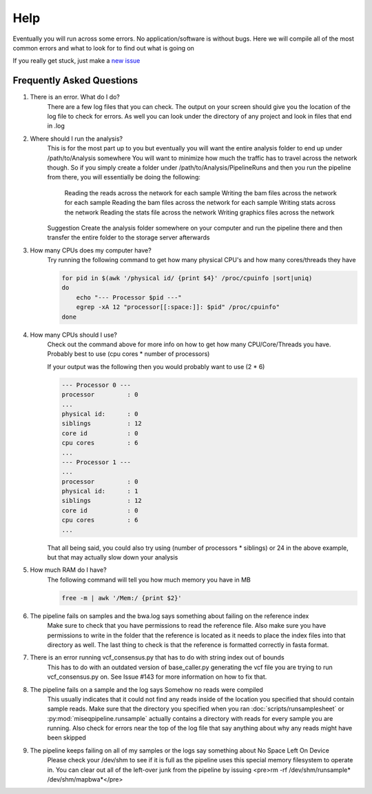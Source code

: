 ====
Help
====

Eventually you will run across some errors. No application/software is without bugs.
Here we will compile all of the most common errors and what to look for to find out what is going on

If you really get stuck, just make a `new issue <https://github.com/VDBWRAIR/miseqpipeline/issues/new>`_

.. _faq:

Frequently Asked Questions
--------------------------

#. There is an error. What do I do?
    There are a few log files that you can check. The output on your screen should give you the location of the log file to check for errors. As well you can look under the directory of any project and look in files that end in .log
#. Where should I run the analysis?
    This is for the most part up to you but eventually you will want the entire analysis folder to end up under /path/to/Analysis somewhere
    You will want to minimize how much the traffic has to travel across the network though. So if you simply create a folder under /path/to/Analysis/PipelineRuns and then you run the pipeline from there, you will essentially be doing the following:
        Reading the reads across the network for each sample
        Writing the bam files across the network for each sample
        Reading the bam files across the network for each sample
        Writing stats across the network
        Reading the stats file across the network
        Writing graphics files across the network
    Suggestion Create the analysis folder somewhere on your computer and run the pipeline there and then transfer the entire folder to the storage server afterwards
#. How many CPUs does my computer have?
    Try running the following command to get how many physical CPU's and how many cores/threads they have

    .. code-block:: bash

        for pid in $(awk '/physical id/ {print $4}' /proc/cpuinfo |sort|uniq)
        do
            echo "--- Processor $pid ---"
            egrep -xA 12 "processor[[:space:]]: $pid" /proc/cpuinfo"
        done

#. How many CPUs should I use?
    Check out the command above for more info on how to get how many CPU/Core/Threads you have. Probably best to use (cpu cores \* number of processors)

    If your output was the following then you would probably want to use (2 * 6)

    .. code-block:: bash

        --- Processor 0 ---
        processor         : 0
        ...
        physical id:      : 0
        siblings          : 12
        core id           : 0
        cpu cores         : 6
        ...
        --- Processor 1 ---
        ...
        processor         : 0
        physical id:      : 1
        siblings          : 12
        core id           : 0
        cpu cores         : 6
        ...

    That all being said, you could also try using (number of processors \* siblings) or 24 in the above example,
    but that may actually slow down your analysis
#. How much RAM do I have?
    The following command will tell you how much memory you have in MB

    .. code-block:: bash

        free -m | awk '/Mem:/ {print $2}'

#. The pipeline fails on samples and the bwa.log says something about failing on the reference index
    Make sure to check that you have permissions to read the reference file. Also make sure you have permissions to write in the folder that the reference is located as it needs to place the index files into that directory as well. The last thing to check is that the reference is formatted correctly in fasta format.
#. There is an error running vcf_consensus.py that has to do with string index out of bounds
    This has to do with an outdated version of base_caller.py generating the vcf file you are trying to run vcf_consensus.py on. See Issue #143 for more information on how to fix that.
#. The pipeline fails on a sample and the log says Somehow no reads were compiled
    This usually indicates that it could not find any reads inside of the location you specified that should contain sample reads. Make sure that the directory you specified when you ran :doc:`scripts/runsamplesheet` or :py:mod:`miseqpipeline.runsample` actually contains a directory with reads for every sample you are running.
    Also check for errors near the top of the log file that say anything about why any reads might have been skipped
#. The pipeline keeps failing on all of my samples or the logs say something about No Space Left On Device
    Please check your /dev/shm to see if it is full as the pipeline uses this special memory filesystem to operate in. You can clear out all of the left-over junk from the pipeline by issuing <pre>rm -rf /dev/shm/runsample* /dev/shm/mapbwa*</pre>
